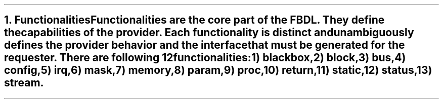 .bp
.NH
.XN Functionalities
.LP
Functionalities are the core part of the FBDL.
They define the capabilities of the provider.
Each functionality is distinct and unambiguously defines the provider behavior and the interface that must be generated for the requester.
There are following 12 functionalities:
.IP 1) 3
\fCblackbox\fR,
.IP 2) 3
\fCblock\fR,
.IP 3)
\fCbus\fR,
.IP 4)
\fCconfig\fR,
.IP 5)
\fCirq\fR,
.IP 6)
\fCmask\fR,
.IP 7)
\fCmemory\fR,
.IP 8)
\fCparam\fR,
.IP 9)
\fCproc\fR,
.IP 10) 4
\fCreturn\fR,
.IP 11)
\fCstatic\fR,
.IP 12)
\fCstatus\fR,
.IP 13)
\fCstream\fR.
